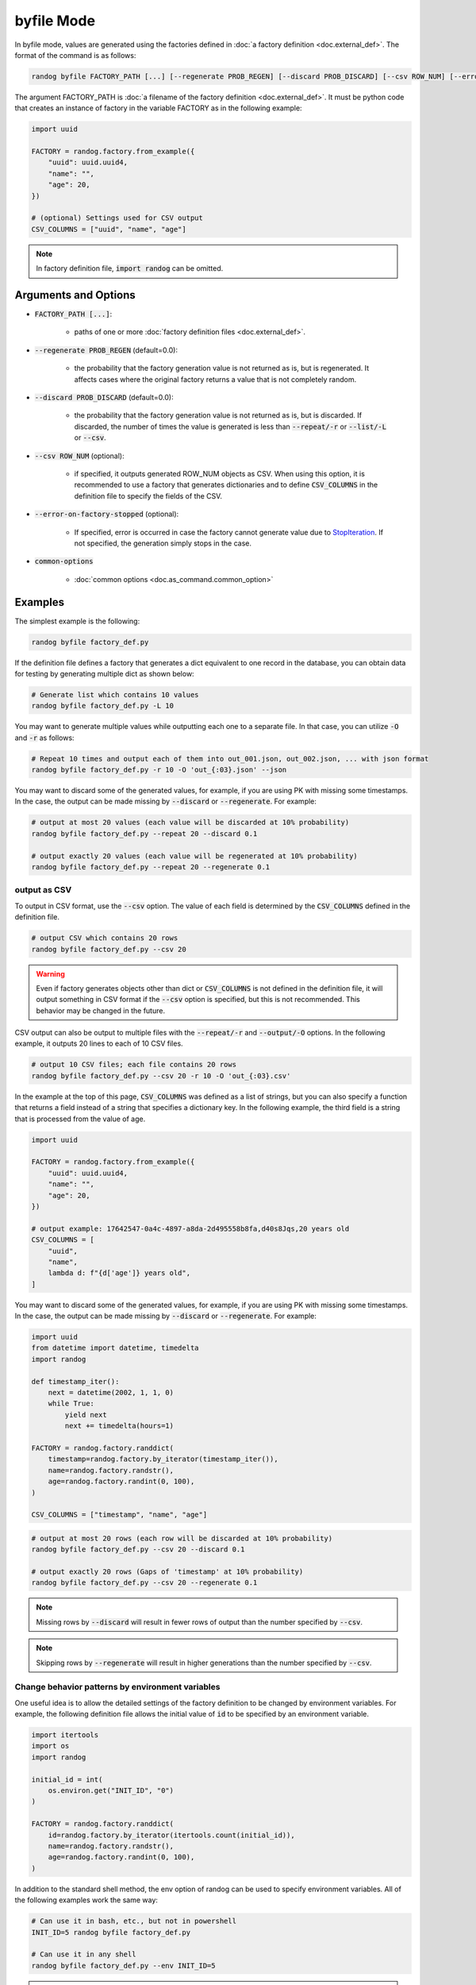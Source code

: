 byfile Mode
===========

In byfile mode, values are generated using the factories defined in :doc:`a factory definition <doc.external_def>`. The format of the command is as follows:

.. code-block:: shell

    randog byfile FACTORY_PATH [...] [--regenerate PROB_REGEN] [--discard PROB_DISCARD] [--csv ROW_NUM] [--error-on-factory-stopped] [common-options]

The argument FACTORY_PATH is :doc:`a filename of the factory definition <doc.external_def>`. It must be python code that creates an instance of factory in the variable FACTORY as in the following example:

.. code-block:: python

    import uuid

    FACTORY = randog.factory.from_example({
        "uuid": uuid.uuid4,
        "name": "",
        "age": 20,
    })

    # (optional) Settings used for CSV output
    CSV_COLUMNS = ["uuid", "name", "age"]

.. note::
    In factory definition file, :code:`import randog` can be omitted.


Arguments and Options
---------------------

- :code:`FACTORY_PATH [...]`:

    - paths of one or more :doc:`factory definition files <doc.external_def>`.

- :code:`--regenerate PROB_REGEN` (default=0.0):

    - the probability that the factory generation value is not returned as is, but is regenerated. It affects cases where the original factory returns a value that is not completely random.

- :code:`--discard PROB_DISCARD` (default=0.0):

    - the probability that the factory generation value is not returned as is, but is discarded. If discarded, the number of times the value is generated is less than :code:`--repeat/-r` or :code:`--list/-L` or :code:`--csv`.

- :code:`--csv ROW_NUM` (optional):

    - if specified, it outputs generated ROW_NUM objects as CSV. When using this option, it is recommended to use a factory that generates dictionaries and to define :code:`CSV_COLUMNS` in the definition file to specify the fields of the CSV.

- :code:`--error-on-factory-stopped` (optional):

    - If specified, error is occurred in case the factory cannot generate value due to `StopIteration <https://docs.python.org/3/library/exceptions.html#StopIteration>`_. If not specified, the generation simply stops in the case.

- :code:`common-options`

    - :doc:`common options <doc.as_command.common_option>`


Examples
--------

The simplest example is the following:

.. code-block:: shell

    randog byfile factory_def.py

If the definition file defines a factory that generates a dict equivalent to one record in the database, you can obtain data for testing by generating multiple dict as shown below:

.. code-block:: shell

    # Generate list which contains 10 values
    randog byfile factory_def.py -L 10

You may want to generate multiple values while outputting each one to a separate file. In that case, you can utilize :code:`-O` and :code:`-r` as follows:

.. code-block:: shell

    # Repeat 10 times and output each of them into out_001.json, out_002.json, ... with json format
    randog byfile factory_def.py -r 10 -O 'out_{:03}.json' --json

You may want to discard some of the generated values, for example, if you are using PK with missing some timestamps.
In the case, the output can be made missing by :code:`--discard` or :code:`--regenerate`. For example:

.. code-block:: shell

    # output at most 20 values (each value will be discarded at 10% probability)
    randog byfile factory_def.py --repeat 20 --discard 0.1

    # output exactly 20 values (each value will be regenerated at 10% probability)
    randog byfile factory_def.py --repeat 20 --regenerate 0.1


.. _output_as_csv:

output as CSV
~~~~~~~~~~~~~

To output in CSV format, use the :code:`--csv` option. The value of each field is determined by the :code:`CSV_COLUMNS` defined in the definition file.

.. code-block:: shell

    # output CSV which contains 20 rows
    randog byfile factory_def.py --csv 20

.. warning::
    Even if factory generates objects other than dict or :code:`CSV_COLUMNS` is not defined in the definition file, it will output something in CSV format if the :code:`--csv` option is specified, but this is not recommended. This behavior may be changed in the future.

CSV output can also be output to multiple files with the :code:`--repeat/-r` and :code:`--output/-O` options.
In the following example, it outputs 20 lines to each of 10 CSV files.

.. code-block:: shell

    # output 10 CSV files; each file contains 20 rows
    randog byfile factory_def.py --csv 20 -r 10 -O 'out_{:03}.csv'

In the example at the top of this page, :code:`CSV_COLUMNS` was defined as a list of strings, but you can also specify a function that returns a field instead of a string that specifies a dictionary key.
In the following example, the third field is a string that is processed from the value of age.

.. code-block:: python

    import uuid

    FACTORY = randog.factory.from_example({
        "uuid": uuid.uuid4,
        "name": "",
        "age": 20,
    })

    # output example: 17642547-0a4c-4897-a8da-2d495558b8fa,d40s8Jqs,20 years old
    CSV_COLUMNS = [
        "uuid",
        "name",
        lambda d: f"{d['age']} years old",
    ]

You may want to discard some of the generated values, for example, if you are using PK with missing some timestamps.
In the case, the output can be made missing by :code:`--discard` or :code:`--regenerate`. For example:

.. code-block:: python

    import uuid
    from datetime import datetime, timedelta
    import randog

    def timestamp_iter():
        next = datetime(2002, 1, 1, 0)
        while True:
            yield next
            next += timedelta(hours=1)

    FACTORY = randog.factory.randdict(
        timestamp=randog.factory.by_iterator(timestamp_iter()),
        name=randog.factory.randstr(),
        age=randog.factory.randint(0, 100),
    )

    CSV_COLUMNS = ["timestamp", "name", "age"]

.. code-block:: shell

    # output at most 20 rows (each row will be discarded at 10% probability)
    randog byfile factory_def.py --csv 20 --discard 0.1

    # output exactly 20 rows (Gaps of 'timestamp' at 10% probability)
    randog byfile factory_def.py --csv 20 --regenerate 0.1

.. note::
    Missing rows by :code:`--discard` will result in fewer rows of output than the number specified by :code:`--csv`.

.. note::
    Skipping rows by :code:`--regenerate` will result in higher generations than the number specified by :code:`--csv`.


Change behavior patterns by environment variables
~~~~~~~~~~~~~~~~~~~~~~~~~~~~~~~~~~~~~~~~~~~~~~~~~

One useful idea is to allow the detailed settings of the factory definition to be changed by environment variables. For example, the following definition file allows the initial value of :code:`id` to be specified by an environment variable.

.. code-block:: python

    import itertools
    import os
    import randog

    initial_id = int(
        os.environ.get("INIT_ID", "0")
    )

    FACTORY = randog.factory.randdict(
        id=randog.factory.by_iterator(itertools.count(initial_id)),
        name=randog.factory.randstr(),
        age=randog.factory.randint(0, 100),
    )

In addition to the standard shell method, the env option of randog can be used to specify environment variables. All of the following examples work the same way:

.. code-block:: shell

    # Can use it in bash, etc., but not in powershell
    INIT_ID=5 randog byfile factory_def.py

    # Can use it in any shell
    randog byfile factory_def.py --env INIT_ID=5

.. note::
    Multiple environment variables can also be specified as follows:

    .. code-block:: shell

        randog byfile factory_def.py --env INIT_ID=5 VAR=foo
        randog byfile factory_def.py --env INIT_ID=5 --env VAR=foo

.. note::

    If you want to make the definition file importable, it may be better to implement the reading of environment variables in :code:`if __name__ == "__randog__"`. See :ref:`importable_definition_files` for details.
